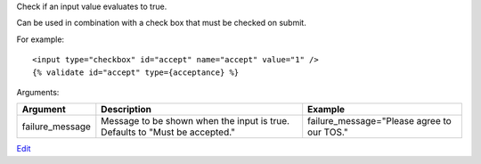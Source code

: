 
Check if an input value evaluates to true.

Can be used in combination with a check box that must be checked on submit.

For example::

   <input type="checkbox" id="accept" name="accept" value="1" />
   {% validate id="accept" type={acceptance} %}

Arguments:

===============  ===========================================  =======
Argument         Description                                  Example
===============  ===========================================  =======
failure_message  Message to be shown when the input is true.
                 Defaults to "Must be accepted."              failure_message="Please agree to our TOS."
===============  ===========================================  =======


`Edit <https://github.com/zotonic/zotonic/edit/master/doc/ref/validators/doc-acceptance.rst>`_
